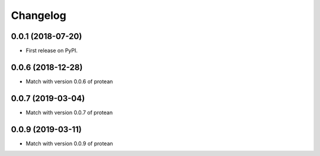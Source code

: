 
Changelog
=========

0.0.1 (2018-07-20)
------------------

* First release on PyPI.


0.0.6 (2018-12-28)
------------------

* Match with version 0.0.6 of protean


0.0.7 (2019-03-04)
------------------

* Match with version 0.0.7 of protean


0.0.9 (2019-03-11)
------------------

* Match with version 0.0.9 of protean
